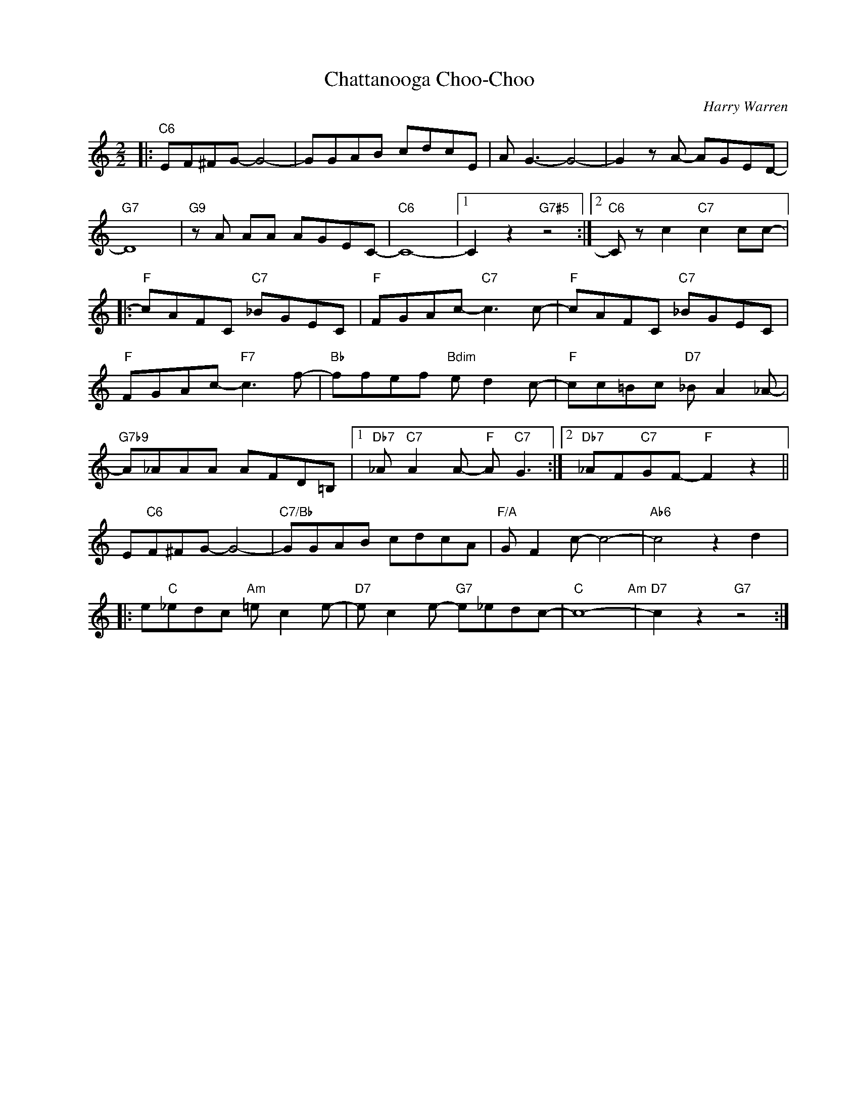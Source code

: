 X:1
T:Chattanooga Choo-Choo
C:Harry Warren
Z:Mark Gordon
Z:Copyright Â© www.realbook.site
L:1/8
M:2/2
I:linebreak $
K:C
V:1 treble nm=" " snm=" "
V:1
|:"C6" EF^FG- G4- | GGAB cdcE | A G3- G4- | G2 z A- AGED- |$"G7" D8 |"G9" z A AA AGEC- |"C6" C8- |1 %7
 C2 z2"G7#5" z4 :|2"C6" C z c2"C7" c2 cc- |:$"F" cAFC"C7" _BGEC |"F" FGAc-"C7" c3 c- | %11
"F" cAFC"C7" _BGEC |$"F" FGAc-"F7" c3 f- |"Bb" ffef"Bdim" e d2 c- |"F" cc=Bc"D7" _B A2 _A- |$ %15
"G7b9" A_AAA AFD=B, |1"Db7" _A"C7" A2 A-"F" A"C7" G3 :|2"Db7" _AF"C7"GF-"F" F2 z2 ||$ %18
 E"C6"F^FG- G4- |"C7/Bb" GGAB cdcA |"F/A" G F2 c- c4- |"Ab6" c4 z2 d2 |:$ e"C"_edc"Am" =e c2 e- | %23
"D7" e c2 e-"G7" e_edc- |"C" c8-"Am" |"D7" c2 z2"G7" z4 :| %26

